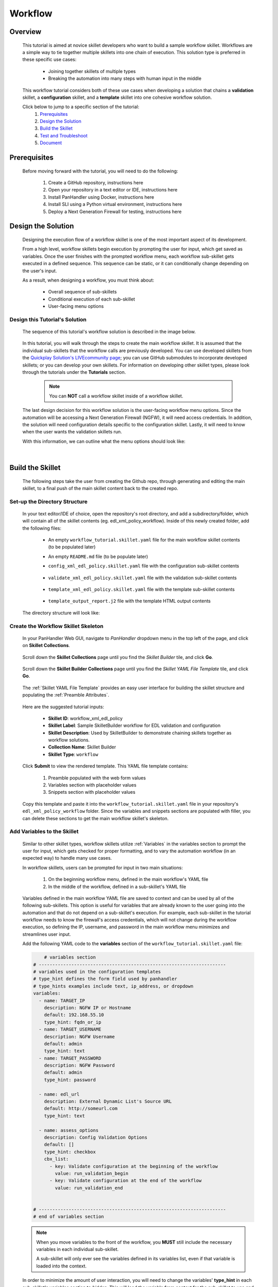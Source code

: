 Workflow
=============

Overview
--------

    This tutorial is aimed at novice skillet developers who want to build a sample workflow skillet.
    Workflows are a simple way to tie together multiple skillets into one chain of execution.
    This solution type is preferred in these specific use cases:

      * Joining together skillets of multiple types
      * Breaking the automation into many steps with human input in the middle

    This workflow tutorial considers both of these use cases when developing a solution
    that chains a **validation** skillet, a **configuration** skillet, and a **template** skillet into
    one cohesive workflow solution.


    Click below to jump to a specific section of the tutorial:
      1. `Prerequisites`_
      2. `Design the Solution`_
      3. `Build the Skillet`_
      4. `Test and Troubleshoot`_
      5. `Document`_


Prerequisites
-------------

    Before moving forward with the tutorial, you will need to do the following:

        1. Create a GitHub repository, instructions here
        2. Open your repository in a text editor or IDE, instructions here
        3. Install PanHandler using Docker, instructions here
        4. Install SLI using a Python virtual environment, instructions here
        5. Deploy a Next Generation Firewall for testing, instructions here


Design the Solution
-------------------

    Designing the execution flow of a workflow skillet is one of the most important aspect of its
    development.

    From a high level, workflow skillets begin execution by prompting the user for input, which get
    saved as variables. Once the user finishes with the prompted workflow menu, each workflow sub-skillet
    gets executed in a defined sequence. This sequence can be static, or it can conditionally
    change depending on the user's input.

    As a result, when designing a workflow, you must think about:

      * Overall sequence of sub-skillets
      * Conditional execution of each sub-skillet
      * User-facing menu options

Design this Tutorial's Solution
~~~~~~~~~~~~~~~~~~~~~~~~~~~~

    The sequence of this tutorial's workflow solution is described in the image below.

      .. image:: /images/workflow_tutorial/workflow_sequence.png
         :width: 800

    In this tutorial, you will walk through the steps to create the main workflow skillet.
    It is assumed that the individual sub-skillets that the workflow calls are previously developed.
    You can use developed skillets from the `Quickplay Solution's LIVEcommunity page`_; you can use
    GitHub submodules to incorporate developed skillets; or you can develop your own skillets.
    For information on developing other skillet types, please look through the tutorials under
    the **Tutorials** section.

    .. _Quickplay Solution's LIVEcommunity page: https://live.paloaltonetworks.com/t5/quickplay-solutions/ct-p/Quickplay_Solutions

      .. NOTE::
            You can **NOT** call a workflow skillet inside of a workflow skillet.

    The last design decision for this workflow solution is the user-facing workflow menu options.
    Since the automation will be accessing a Next Generation Firewall (NGFW), it will need access credentials.
    In addition, the solution will need configuration details specific to the configuration skillet. Lastly,
    it will need to know when the user wants the validation skillets run.

    With this information, we can outline what the menu options should look like:

      .. image:: /images/workflow_tutorial/workflow_menu.png
         :width: 800

|

Build the Skillet
--------------------

    The following steps take the user from creating the Github repo, through generating and editing the main skillet,
    to a final push of the main skillet content back to the created repo.

Set-up the Directory Structure
~~~~~~~~~~~~~~~~~~~~~~~~~~~~~~

  In your text editor/IDE of choice, open the repository's root directory, and add a subdirectory/folder, which
  will contain all of the skillet contents (eg. edl_xml_policy_workflow). Inside of this newly created folder,
  add the following files:

    * An empty ``workflow_tutorial.skillet.yaml`` file for the main workflow skillet contents (to be populated later)
    * An empty ``README.md`` file (to be populate later)
    * ``config_xml_edl_policy.skillet.yaml`` file with the configuration sub-skillet contents

          .. toggle-header:: class
              :header: **Show/Hide the configuration skillet contents**

              .. code-block:: yaml

                # skillet preamble information used by panhandler
                # ---------------------------------------------------------------------
                # unique snippet name
                name: config_xml_edl_policy
                # label used for menu selection
                label: Sample SkilletBuilder skillet with EDL, tag, and security policy
                description: Used by SkilletBuilder to demonstrate skillet creation and loading and cross-element variables

                # type of device configuration
                # common types are panorama, panos, and template
                type: panos

                # grouping of like snippets for dynamic menu creation in panhandler
                labels:
                  collection:
                    - Skillet Builder

                # ---------------------------------------------------------------------
                # end of preamble section

                # variables section
                # ---------------------------------------------------------------------
                # variables used in the configuration templates
                # type_hint defines the form field used by panhandler
                # type_hints examples include text, ip_address, or dropdown
                variables:
                  # variables used for connection with NGFW; type_hint of hidden since
                  # the values are cached in the context after the workflow skillet
                  - name: TARGET_IP
                    description: NGFW IP or Hostname
                    default: 192.168.55.10
                    type_hint: hidden
                  - name: TARGET_USERNAME
                    description: NGFW Username
                    default: admin
                    type_hint: hidden
                  - name: TARGET_PASSWORD
                    description: NGFW Password
                    default: admin
                    type_hint: hidden

                  - name: edl_name
                    description: name of the external list
                    default: my_edl
                    type_hint: text
                  - name: edl_description
                    description: description of the external list
                    default: this is an ip block list
                    type_hint: text
                  - name: edl_url
                    description: external list url
                    default: http://someurl.com
                    type_hint: text
                  - name: tag_name
                    description: tag name
                    default: tag name
                    type_hint: text
                  - name: tag_description
                    description: tag description
                    default: tag description
                    type_hint: text
                  - name: tag_color
                    description: tag color
                    default: red
                    type_hint: dropdown
                    dd_list:
                      - key: blue
                        value: color3
                      - key: green
                        value: color2
                      - key: orange
                        value: color6
                      - key: red
                        value: color1

                # ---------------------------------------------------------------------
                # end of variables section

                # snippets section
                # ---------------------------------------------------------------------
                # snippets used for api configuration including xpath and element as file name
                # files will load in the order listed
                snippets:
                  - name: object_tag
                    xpath: /config/devices/entry[@name="localhost.localdomain"]/vsys/entry[@name="vsys1"]/tag
                    element: |-
                        <entry name="{{ tag_name }}">
                          <color>{{ tag_color }}</color>
                          <comments>{{ tag_description }}</comments>
                        </entry>

                  - name: object_edl
                    xpath: /config/devices/entry[@name="localhost.localdomain"]/vsys/entry[@name="vsys1"]
                    element: |-
                        <external-list>
                          <entry name="{{ edl_name }}">
                            <type>
                              <ip>
                                <recurring>
                                  <five-minute/>
                                </recurring>
                                <description>{{ edl_desc }}</description>
                                <url>{{ edl_url }}</url>
                              </ip>
                            </type>
                          </entry>
                        </external-list>

                  - name: policy_security_outbound
                    xpath: /config/devices/entry[@name="localhost.localdomain"]/vsys/entry[@name="vsys1"]/rulebase/security/rules
                    element: |-
                        <entry name="{{ edl_name }}-out">
                          <to>
                            <member>any</member>
                          </to>
                          <from>
                            <member>any</member>
                          </from>
                          <source>
                            <member>any</member>
                          </source>
                          <destination>
                            <member>{{ edl_name }}</member>
                          </destination>
                          <source-user>
                            <member>any</member>
                          </source-user>
                          <category>
                            <member>any</member>
                          </category>
                          <application>
                            <member>any</member>
                          </application>
                          <service>
                            <member>application-default</member>
                          </service>
                          <hip-profiles>
                            <member>any</member>
                          </hip-profiles>
                          <tag>
                            <member>{{ tag_name }}</member>
                          </tag>
                          <action>deny</action>
                          <description>outbound EDL IP block rule. EDL info: {{ edl_desc }}</description>
                        </entry>

                  - name: security_policy_inbound
                    xpath: /config/devices/entry[@name="localhost.localdomain"]/vsys/entry[@name="vsys1"]/rulebase/security/rules
                    element: |-
                        <entry name="{{ edl_name }}-in">
                          <to>
                            <member>any</member>
                          </to>
                          <from>
                            <member>any</member>
                          </from>
                          <source>
                            <member>{{ edl_name }}</member>
                          </source>
                          <destination>
                            <member>any</member>
                          </destination>
                          <source-user>
                            <member>any</member>
                          </source-user>
                          <category>
                            <member>any</member>
                          </category>
                          <application>
                            <member>any</member>
                          </application>
                          <service>
                            <member>application-default</member>
                          </service>
                          <hip-profiles>
                            <member>any</member>
                          </hip-profiles>
                          <tag>
                            <member>{{ tag_name }}</member>
                          </tag>
                          <action>deny</action>
                          <description>inbound EDL IP block rule. EDL info: {{ edl_desc }}</description>
                        </entry>

    * ``validate_xml_edl_policy.skillet.yaml`` file with the validation sub-skillet contents

          .. toggle-header:: class
              :header: **Show/Hide the validation skillet contents**

              .. code-block:: yaml

                # skillet preamble information used by panhandler
                # ---------------------------------------------------------------------
                # unique snippet name
                name: validate_xml_edl_policy
                # label used for menu selection
                label: Sample SkilletBuilder validation for EDL, tag, and security policy
                description: |
                  Used by SkilletBuilder to demonstrate configuration capturing and validation skillet creation.

                # type of device configuration
                # common types are panorama, panos, and template
                # https://github.com/PaloAltoNetworks/panhandler/blob/develop/docs/metadata_configuration.rst
                type: pan_validation

                # grouping of like snippets for dynamic menu creation in panhandler
                labels:
                  collection:
                    - Skillet Builder

                # ---------------------------------------------------------------------
                # end of preamble section

                # variables section
                # ---------------------------------------------------------------------
                # variables used in the configuration templates
                # type_hint defines the form field used by panhandler
                # type_hints examples include text, ip_address, or dropdown
                variables:
                  # variables used for connection with NGFW; type_hint of hidden since
                  # the values are cached in the context after the workflow skillet
                  - name: TARGET_IP
                    description: NGFW IP or Hostname
                    default: 192.168.55.10
                    type_hint: hidden
                  - name: TARGET_USERNAME
                    description: NGFW Username
                    default: admin
                    type_hint: hidden
                  - name: TARGET_PASSWORD
                    description: NGFW Password
                    default: admin
                    type_hint: hidden

                  - name: edl_url
                    description: External Dynamic List URL
                    default: http://someurl.com
                    type_hint: hidden

                # ---------------------------------------------------------------------
                # end of variables section

                # snippets section
                # ---------------------------------------------------------------------
                snippets:
                    # Capture the name of the IP External Dynamic Lists with URL set to user-inputted edl_url
                  - name: capture_external_lists
                    cmd: parse
                    variable: config
                    outputs:
                      - name: external_lists
                        capture_object: /config/devices/entry[@name='localhost.localdomain']/vsys/entry[@name='vsys1']/external-list
                      - name: user_edl_name
                        capture_value: /config/devices/entry[@name='localhost.localdomain']/vsys/entry[@name='vsys1']/external-list/entry/type/ip/url[text()="{{ edl_url }}"]/../../../@name

                    # Verify that the captured name isn't null, meaning an EDL is configured
                  - name: test_external_lists
                    label: configure IP External Dynamic List (EDL) object
                    test: |
                      (
                       user_edl_name | length
                      )
                    fail_message: |
                      There are no External Dynamic Lists (EDL) configured on this firewall for {{ edl_url }}.
                    pass_message: |
                      The External Dynamic List (EDL), {{ user_edl_name }}, is configured for {{ edl_url }}.
                    documentation_link: https://docs.paloaltonetworks.com/pan-os/10-0/pan-os-web-interface-help/objects/objects-external-dynamic-lists

                    # Capture the name of security rules that deny from source/destination EDL
                  - name: capture_security_rules
                    cmd: parse
                    variable: config
                    outputs:
                      - name: security_rules_with_EDL_source
                        capture_list: /config/devices/entry/vsys/entry/rulebase/security/rules/entry[source/member/text()="{{ user_edl_name }}"][action/text()="deny"]/@name
                      - name: security_rules_with_EDL_destination
                        capture_list: /config/devices/entry/vsys/entry/rulebase/security/rules/entry[destination/member/text()="{{ user_edl_name }}"][action/text()="deny"]/@name

                    # Verify that the captured list isn't null, meaning security rules are configured
                  - name: test_security_rules_out
                    label: configure security rule blocking traffic to EDL object
                    test: |
                      (
                       security_rules_with_EDL_destination | length
                      )
                    fail_message: |
                      There are no security rules denying traffic to the destination of External Dynamic Lists (EDL) object.
                    pass_message: At least one security rule with EDL destination is configured.
                    documentation_link: https://docs.paloaltonetworks.com/pan-os/10-0/pan-os-admin/policy/use-an-external-dynamic-list-in-policy/enforce-policy-on-an-external-dynamic-list.html
                  - name: test_security_rules_in
                    label: configure security rule blocking traffic from EDL oject
                    test: |
                      (
                       security_rules_with_EDL_source | length
                      )
                    fail_message: |
                      There are no security rules denying traffic from the source of External Dynamic Lists (EDL) object.
                    pass_message: At least one security rule with EDL source is configured.
                    documentation_link: https://docs.paloaltonetworks.com/pan-os/10-0/pan-os-admin/policy/use-an-external-dynamic-list-in-policy/enforce-policy-on-an-external-dynamic-list.html

                # ---------------------------------------------------------------------
                # end of snippets section


    * ``template_xml_edl_policy.skillet.yaml`` file with the template sub-skillet contents

          .. toggle-header:: class
              :header: **Show/Hide the template skillet contents**

              .. code-block:: yaml

                # skillet preamble information used by panhandler
                # ---------------------------------------------------------------------
                # unique snippet name
                name: template_xml_edl_policy
                # label used for menu selection
                label: Sample template skillet used for workflow tutorial
                description: Used by SkilletBuilder to demonstrate workflow completion output messaging.

                # type of device configuration
                # common types are panorama, panos, and template
                # https://github.com/PaloAltoNetworks/panhandler/blob/develop/docs/metadata_configuration.rst
                type: template

                # grouping of like snippets for dynamic menu creation in panhandler
                labels:
                  collection:
                    - Skillet Builder

                # ---------------------------------------------------------------------
                # end of preamble section

                # variables section
                # ---------------------------------------------------------------------
                # variables used in the configuration templates
                # type_hint defines the form field used by panhandler
                # type_hints examples include text, ip_address, or dropdown
                variables:
                  # type_hint of hidden since the values are cached in the context
                  # after the workflow skillet
                  - name: TARGET_IP
                    description: NGFW IP or Hostname
                    default: 192.168.55.10
                    type_hint: hidden
                  - name: edl_name
                    description: name of the external list
                    default: my_edl
                    type_hint: hidden
                  - name: tag_name
                    description: tag name
                    default: tag name
                    type_hint: hidden

                # ---------------------------------------------------------------------
                # end of variables section

                # snippets section
                # ---------------------------------------------------------------------
                snippets:
                # contextual name with the name of the template file
                  - name: output_message
                    file: template_output_report.j2

                # ---------------------------------------------------------------------
                # end of snippets section



    * ``template_output_report.j2`` file with the template HTML output contents

          .. toggle-header:: class
              :header: **Show/Hide the template HTML output contents**

              .. code-block:: html

                <div>
                <br/>
                <h2 style="text-align:center;">WORKFLOW COMPLETED</h2>
                <br/>
                The External Dynamic List, named <i>{{ edl_name }}</i>, was added to
                the configuration of the NGFW ({{ TARGET_IP }}). In addition, security policies with the tag <i>{{ tag_name }}</i>
                were configured to deny traffic to and from this EDL.
                <br/>
                <br/>
                For a step-by-step tutorial on building workflows, please navigate to the <a href="">Workflow Tutorial</a>
                in the SkilletBuilder documentation.
                </div>


  The directory structure will look like:

      .. image:: /images/workflow_tutorial/workflow_directory_structure.png
         :width: 250


Create the Workflow Skillet Skeleton
~~~~~~~~~~~~~~~~~~~~~~~~~~~~

    In your PanHandler Web GUI, navigate to *PanHandler* dropdown menu in the top left
    of the page, and click on **Skillet Collections**.

        .. image:: /images/workflow_tutorial/panhandler_dropdown.png
         :width: 250

    Scroll down the **Skillet Collections** page until you find the *Skillet Builder* tile,
    and click **Go**.

        .. image:: /images/workflow_tutorial/skillet_builder_tile.png
         :width: 250

    Scroll down the **Skillet Builder Collections** page until you find the
    *Skillet YAML File Template* tile, and click **Go**.

        .. image:: /images/workflow_tutorial/skillet_yaml_file_template.png
         :width: 250

    The :ref:`Skillet YAML File Template` provides an easy user interface for building the skillet structure
    and populating the :ref:`Preamble Attributes`.

        .. image:: /images/workflow_tutorial/workflow_skeleton_template.png
         :width: 800

    Here are the suggested tutorial inputs:

        * **Skillet ID**: workflow_xml_edl_policy
        * **Skillet Label**: Sample SkilletBuilder workflow for EDL validation and configuration
        * **Skillet Description**: Used by SkilletBuilder to demonstrate chaining skillets together as workflow solutions.
        * **Collection Name**: Skillet Builder
        * **Skillet Type**: ``workflow``

    Click **Submit** to view the rendered template. This YAML file template contains:

        1. Preamble populated with the web form values
        2. Variables section with placeholder values
        3. Snippets section with placeholder values

    Copy this template and paste it into the ``workflow_tutorial.skillet.yaml`` file in your repository's
    ``edl_xml_policy_workflow`` folder. Since the variables and snippets sections are populated with filler,
    you can delete these sections to get the main workflow skillet's skeleton.

          .. toggle-header:: class
              :header: **Show/Hide the workflow skillet skeleton**

              .. code-block:: yaml

                # skillet preamble information used by panhandler
                # ---------------------------------------------------------------------
                # unique snippet name
                name: workflow_xml_edl_policy
                # label used for menu selection
                label: Sample SkilletBuilder workflow for EDL validation and configuration
                description: Used by SkilletBuilder to demonstrate chaining skillets together as workflow solutions.

                # type of device configuration
                # common types are panorama, panos, and template
                # https://github.com/PaloAltoNetworks/panhandler/blob/develop/docs/metadata_configuration.rst
                type: workflow

                # grouping of like snippets for dynamic menu creation in panhandler
                labels:
                  collection:
                    - Skillet Builder

                # ---------------------------------------------------------------------
                # end of preamble section

                # variables section
                # ---------------------------------------------------------------------
                # variables used in the configuration templates
                # type_hint defines the form field used by panhandler
                # type_hints examples include text, ip_address, or dropdown
                variables:


                # ---------------------------------------------------------------------
                # end of variables section

                # snippets section
                # ---------------------------------------------------------------------
                snippets:


                # ---------------------------------------------------------------------
                # end of snippets section



Add Variables to the Skillet
~~~~~~~~~~~~~~~~~~~~~~~~~~~~

    Similar to other skillet types, workflow skillets utilize :ref:`Variables` in the variables section
    to prompt the user for input, which gets checked for proper formatting, and to vary the automation
    workflow (in an expected way) to handle many use cases.

    In workflow skillets, users can be prompted for input in two main situations:

        1. On the beginning workflow menu, defined in the main workflow's YAML file
        2. In the middle of the workflow, defined in a sub-skillet's YAML file

    Variables defined in the main workflow YAML file are saved to context and can be used by all of the
    following sub-skillets. This option is useful for variables that are already known to the user going into
    the automation and that do not depend on a sub-skillet's execution. For example, each sub-skillet in
    the tutorial workflow needs to know the firewall's access credentials, which will not change during
    the workflow execution, so defining the IP, username, and password in the main workflow menu minimizes
    and streamlines user input.

    Add the following YAML code to the **variables** section of the ``workflow_tutorial.skillet.yaml``
    file:

    .. code-block:: yaml

            # variables section
        # ---------------------------------------------------------------------
        # variables used in the configuration templates
        # type_hint defines the form field used by panhandler
        # type_hints examples include text, ip_address, or dropdown
        variables:
          - name: TARGET_IP
            description: NGFW IP or Hostname
            default: 192.168.55.10
            type_hint: fqdn_or_ip
          - name: TARGET_USERNAME
            description: NGFW Username
            default: admin
            type_hint: text
          - name: TARGET_PASSWORD
            description: NGFW Password
            default: admin
            type_hint: password

          - name: edl_url
            description: External Dynamic List's Source URL
            default: http://someurl.com
            type_hint: text

          - name: assess_options
            description: Config Validation Options
            default: []
            type_hint: checkbox
            cbx_list:
              - key: Validate configuration at the beginning of the workflow
                value: run_validation_begin
              - key: Validate configuration at the end of the workflow
                value: run_validation_end


        # ---------------------------------------------------------------------
        # end of variables section

    .. NOTE::
        When you move variables to the front of the workflow, you **MUST** still include the necessary
        variables in each individual sub-skillet.

        A sub-skillet will only ever see the variables defined in its variables list, even if that variable
        is loaded into the context.

    In order to minimize the amount of user interaction, you will need to change the variables'
    **type_hint** in each sub-skillet's variables section to *hidden*. This will load the variable
    from context for the sub-skillet to use and will not prompt a user to re-define it.

    The validation skillet's **variables** section is then changed to:

    .. code-block:: yaml

        variables:
          # variables used for connection with NGFW; type_hint of hidden since
          # the values are cached in the context after the workflow skillet
          - name: TARGET_IP
            description: NGFW IP or Hostname
            default: 192.168.55.10
            type_hint: hidden
          - name: TARGET_USERNAME
            description: NGFW Username
            default: admin
            type_hint: hidden
          - name: TARGET_PASSWORD
            description: NGFW Password
            default: admin
            type_hint: hidden

          - name: edl_url
            description: External Dynamic List URL
            default: http://someurl.com
            type_hint: hidden

        # ---------------------------------------------------------------------
        # end of variables section

    .. TIP::
        YAML is notoriously finicky about whitespace and formatting. While it's a relatively
        simple structure and easy to learn, it can often also be frustrating to work with.
        A good reference to use to check your YAML syntax is the
        `YAML Lint site <http://www.yamllint.com/>`_.

    A common problem with developing workflow skillets is variable name matching across all the
    skillets. You must make sure that a variable's name matches from skillet to skillet. If they do
    not match and you don't have the ability to change the names (This could happen if you don't own the sub-skillets),
    you can use a **transform** attribute in the snippets section to map one sub-skillet's output variable
    to another sub-skillet's input variable. For examples of this attribute in a workflow, navigate to
    the `SkilletLib repo in GitHub`_.

Add Snippets to the Skillet
~~~~~~~~~~~~~~~~~~~~~~~~~~~

    For main workflow skillets, each *snippet* in the **snippets** section is the name of a
    skillet to be executed in turn. You can find the unique name of each sub-skillet by
    opening the sub-skillet's YAML file and locating the **name** attribute in the preamble
    section. Each of the sub-skillet's names have to be globally unique for the main workflow skillet to
    understand which sub-skillet to execute.

    Conditional execution of a sub-skillet is accomplished by using the **when** attribute
    underneath the sub-skillet's name in question. That snippet will only run
    when the conditional logic defined with the :ref:`when` attribute evaluates as True.

    For this tutorial, if the user decides to validate at both the beginning and end of the workflow,
    the sequence of execution is validate, config, validate, and then output message.
    As seen in the main workflow skillet's snippet section below, this sequence was achieved by
    the intentional ordering of snippet names.

    In order to take the user's input into account regarding the validation ordering,
    **when** attributes are placed after each validation snippet and defined with the logical
    statement of ``"'run_validation_begin' in assess_options"``. This evaluates to when the
    ``assess_options`` checkbox's list item with the *value* ``run_validation_beginning`` is
    checked, run the snippet.

    Add the following YAML code to the **snippets** section of the ``workflow_tutorial.skillet.yaml``
    file:

    .. code-block:: yaml

        # snippets section
        # ---------------------------------------------------------------------
        snippets:
            # Run the validation skillet if the user checks the checkbox
          - name: validate_xml_edl_policy
            when: "'run_validation_begin' in assess_options"

          - name: config_xml_edl_policy

            # Run the validation skillet if the user checks the checkbox
          - name: validate_xml_edl_policy
            when: "'run_validation_end' in assess_options"

            # Finish with output message of completion to the user
          - name: template_xml_edl_policy
        # ---------------------------------------------------------------------
        # end of snippets section

    In addition to **when** attributes, the only other attribute used in the snippet section
    of workflow skillets is **transform**.  You may optionally also include a **transform**
    attribute, which will map the output from one sub-skillet to the input of another. For an
    example of a workflow skillet using transform, navigate to the `SkilletLib repo in GitHub`_.

    .. _SkilletLib repo in GitHub: https://github.com/PaloAltoNetworks/skilletlib/tree/master/example_skillets/workflow_transform

    .. NOTE::
        **REMEMBER**: To avoid PanHandler skillet import errors, skillets' names must be globally unique.

Push the Skillet to Github
~~~~~~~~~~~~~~~~~~~~~~~~~~

    At this stage initial building is complete. The YAML file preamble, variables, and snippets sections all have
    relevant content added. Now we want to push this to GitHub for additional testing and tuning.

    Use:

    * ``git add .`` to add the modified files to the commit
    * ``git commit -m "message"`` to commit the files with a change message
    * ``git push origin master`` to push to the repo master branch


Test and Troubleshoot
------------------


Import the Skillet
~~~~~~~~~~~~~~~~~~


Play the Skillet
~~~~~~~~~~~~~~~~

Edit, Push, Test
~~~~~~~~~~~~~~~~


Document
-------------


README.md
~~~~~~~~~


Live Community
~~~~~~~~~~~~~~
